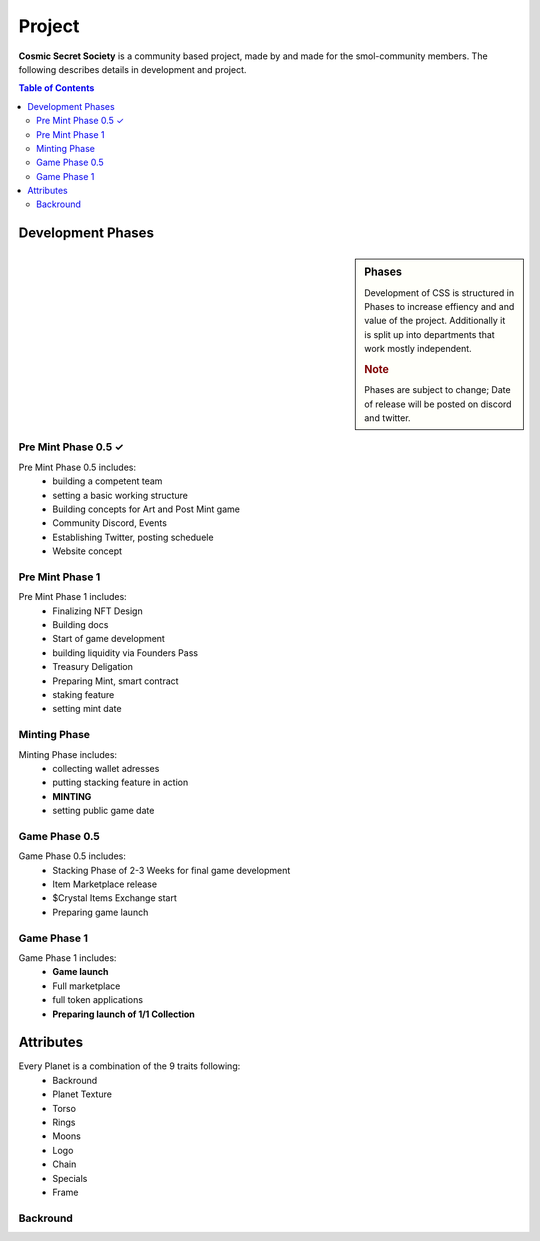 Project
#######
**Cosmic Secret Society**  is a community based project, made by and made
for the smol-community members.
The following describes details in development and project.

.. contents:: Table of Contents




Development Phases
==================
.. sidebar:: Phases

   .. rubric::

   Development of CSS is structured in Phases to
   increase effiency and and value of the project.
   Additionally it is split up into departments that work
   mostly independent.

   .. rubric:: Note

   Phases are subject to change;
   Date of release will be posted on discord and twitter.

Pre Mint Phase 0.5 ✓
--------------------
Pre Mint Phase 0.5 includes:
  - building a competent team
  - setting a basic working structure
  - Building concepts for Art and Post Mint game
  - Community Discord, Events
  - Establishing Twitter, posting scheduele
  - Website concept


Pre Mint Phase 1 
------------------
Pre Mint Phase 1 includes:
  - Finalizing NFT Design
  - Building docs
  - Start of game development
  - building liquidity via Founders Pass
  - Treasury Deligation
  - Preparing Mint, smart contract
  - staking feature
  - setting mint date


Minting Phase
-------------
Minting Phase includes:
 - collecting wallet adresses
 - putting stacking feature in action
 - **MINTING**
 - setting public game date



Game Phase 0.5
--------------
Game Phase 0.5 includes:
 - Stacking Phase of 2-3 Weeks for final game development
 - Item Marketplace release
 - $Crystal Items Exchange start
 - Preparing game launch


Game Phase 1
------------
Game Phase 1 includes:
 - **Game launch**
 - Full marketplace
 - full token applications
 - **Preparing launch of 1/1 Collection**


Attributes
==========

Every Planet is a combination of the 9 traits following:
  - Backround
  - Planet Texture
  - Torso
  - Rings
  - Moons
  - Logo
  - Chain
  - Specials
  - Frame


Backround
---------
.. figure:: static/05_BG_04_01R.png
   :alt: reStructuredText, the markup syntax
   common Backround 

